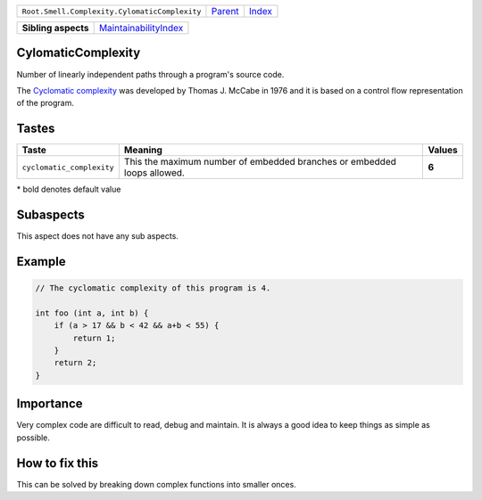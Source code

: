 +-----------------------------------------------+----------------------------+------------------------------------------------------------------+
| ``Root.Smell.Complexity.CylomaticComplexity`` | `Parent <../README.rst>`_  | `Index <//github.com/coala/aspect-docs/blob/master/README.rst>`_ |
+-----------------------------------------------+----------------------------+------------------------------------------------------------------+


+---------------------+--------------------------------------------------------------+
| **Sibling aspects** | `MaintainabilityIndex <../MaintainabilityIndex/README.rst>`_ |
+---------------------+--------------------------------------------------------------+

CylomaticComplexity
===================
Number of linearly independent paths through a program's source code.

The `Cyclomatic complexity
<https://wikipedia.org/wiki/Cyclomatic_complexity>`_  was developed by
Thomas J. McCabe in 1976 and it is based on a control flow representation
of the program.

Tastes
========

+--------------------------+----------------------------------------------------------+----------------------------------------------------------+
| Taste                    |  Meaning                                                 |  Values                                                  |
+==========================+==========================================================+==========================================================+
|                          |                                                          |                                                          |
|``cyclomatic_complexity`` | This the maximum number of embedded branches or embedded | **6**                                                    |
|                          | loops allowed.                                           |                                                          |
|                          |                                                          |                                                          |
+--------------------------+----------------------------------------------------------+----------------------------------------------------------+


\* bold denotes default value

Subaspects
==========

This aspect does not have any sub aspects.

Example
=======

.. code-block:: C

    // The cyclomatic complexity of this program is 4.
    
    int foo (int a, int b) {
        if (a > 17 && b < 42 && a+b < 55) {
            return 1;
        }
        return 2;
    }


Importance
==========

Very complex code are difficult to read, debug and maintain.
It is always a good idea to keep things as simple as possible.

How to fix this
==========

This can be solved by breaking down complex functions into smaller
onces.

